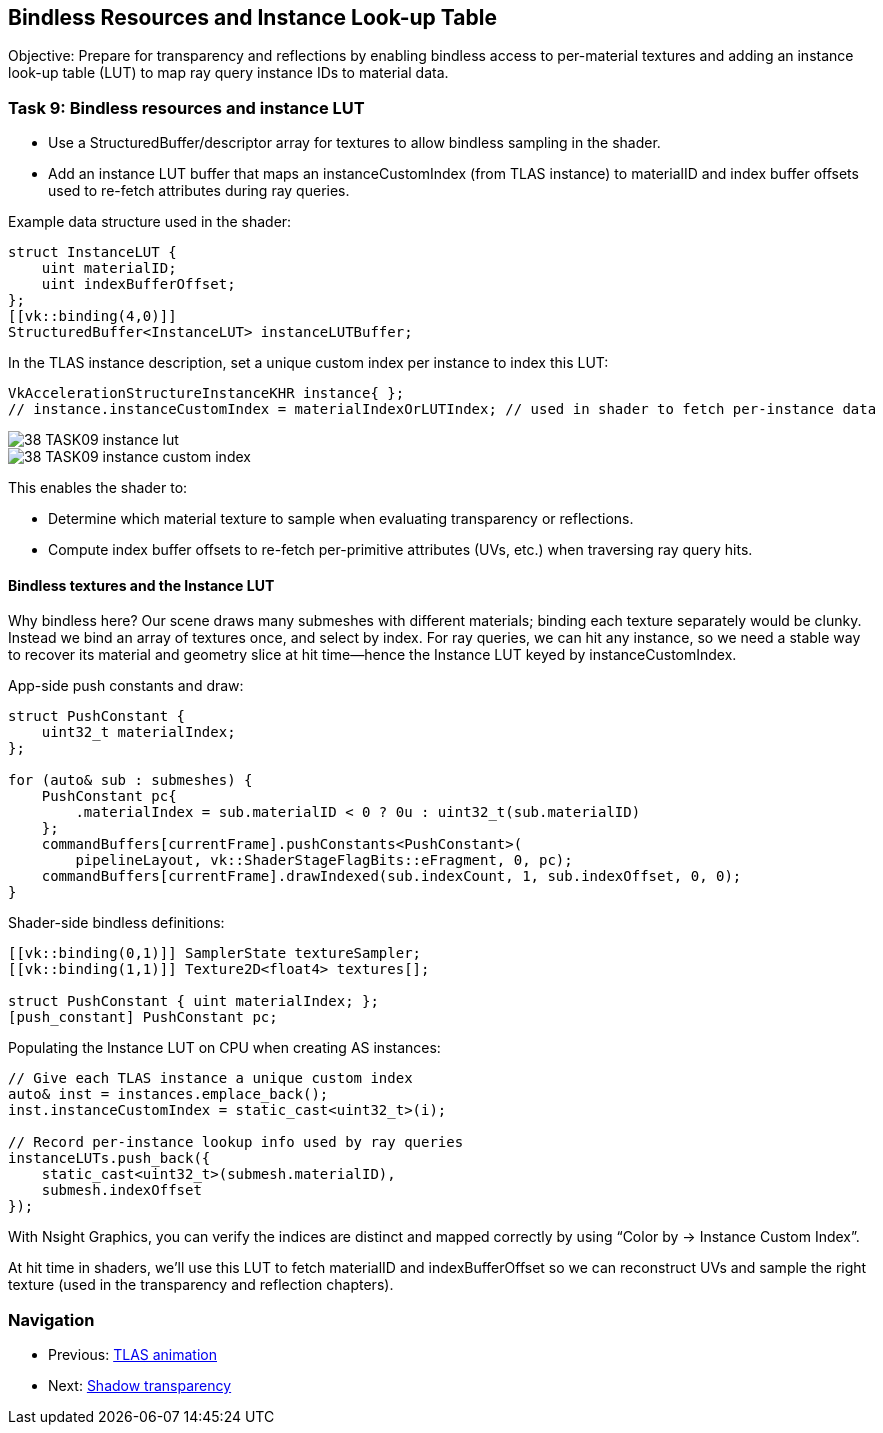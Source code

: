 == Bindless Resources and Instance Look-up Table

Objective: Prepare for transparency and reflections by enabling bindless access to per-material textures and adding an instance look-up table (LUT) to map ray query instance IDs to material data.

=== Task 9: Bindless resources and instance LUT

- Use a StructuredBuffer/descriptor array for textures to allow bindless sampling in the shader.
- Add an instance LUT buffer that maps an instanceCustomIndex (from TLAS instance) to materialID and index buffer offsets used to re-fetch attributes during ray queries.

Example data structure used in the shader:

[,slang]
----
struct InstanceLUT {
    uint materialID;
    uint indexBufferOffset;
};
[[vk::binding(4,0)]]
StructuredBuffer<InstanceLUT> instanceLUTBuffer;
----

In the TLAS instance description, set a unique custom index per instance to index this LUT:

[,c++]
----
VkAccelerationStructureInstanceKHR instance{ };
// instance.instanceCustomIndex = materialIndexOrLUTIndex; // used in shader to fetch per-instance data
----

image::../../../images/38_TASK09_instance_lut.png[]
image::../../../images/38_TASK09_instance_custom_index.png[]

This enables the shader to:

- Determine which material texture to sample when evaluating transparency or reflections.
- Compute index buffer offsets to re-fetch per-primitive attributes (UVs, etc.) when traversing ray query hits.

==== Bindless textures and the Instance LUT

Why bindless here? Our scene draws many submeshes with different materials; binding each texture separately would be clunky. Instead we bind an array of textures once, and select by index. For ray queries, we can hit any instance, so we need a stable way to recover its material and geometry slice at hit time—hence the Instance LUT keyed by instanceCustomIndex.

App-side push constants and draw:

[,c++]
----
struct PushConstant {
    uint32_t materialIndex;
};

for (auto& sub : submeshes) {
    PushConstant pc{
        .materialIndex = sub.materialID < 0 ? 0u : uint32_t(sub.materialID)
    };
    commandBuffers[currentFrame].pushConstants<PushConstant>(
        pipelineLayout, vk::ShaderStageFlagBits::eFragment, 0, pc);
    commandBuffers[currentFrame].drawIndexed(sub.indexCount, 1, sub.indexOffset, 0, 0);
}
----

Shader-side bindless definitions:

[,slang]
----
[[vk::binding(0,1)]] SamplerState textureSampler;
[[vk::binding(1,1)]] Texture2D<float4> textures[];

struct PushConstant { uint materialIndex; };
[push_constant] PushConstant pc;
----

Populating the Instance LUT on CPU when creating AS instances:

[,c++]
----
// Give each TLAS instance a unique custom index
auto& inst = instances.emplace_back();
inst.instanceCustomIndex = static_cast<uint32_t>(i);

// Record per-instance lookup info used by ray queries
instanceLUTs.push_back({
    static_cast<uint32_t>(submesh.materialID),
    submesh.indexOffset
});
----

With Nsight Graphics, you can verify the indices are distinct and mapped correctly by using “Color by → Instance Custom Index”.

At hit time in shaders, we’ll use this LUT to fetch materialID and indexBufferOffset so we can reconstruct UVs and sample the right texture (used in the transparency and reflection chapters).



=== Navigation
- Previous: link:04_TLAS_animation.adoc[TLAS animation]
- Next: link:06_Shadow_transparency.adoc[Shadow transparency]
